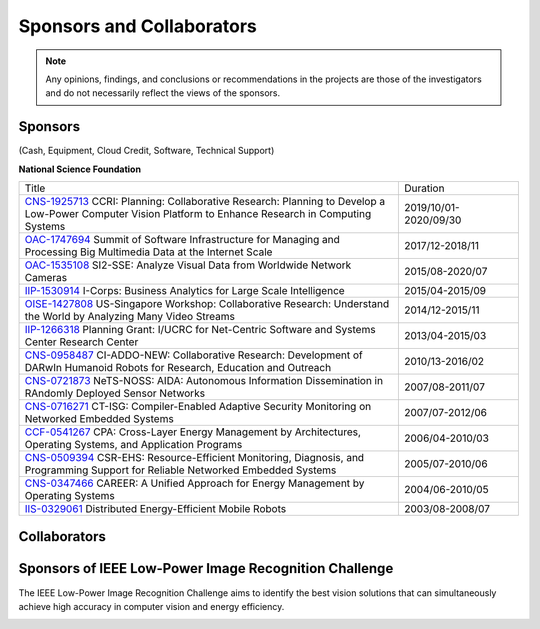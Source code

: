 Sponsors and Collaborators
--------------------------

.. note::

   Any opinions, findings, and conclusions or recommendations in the
   projects are those of the investigators and do not necessarily
   reflect the views of the sponsors.

Sponsors
~~~~~~~~

(Cash, Equipment, Cloud Credit, Software, Technical Support)

**National Science Foundation**

|sponsornsf|


.. |sponsornsf| image:: https://www.nsf.gov/images/logos/NSF_4-Color_bitmap_Logo.png
   :width: 20 %


.. list-table::
   :widths: 38 12 

   * - Title
     - Duration

   * - `CNS-1925713
       <https://www.nsf.gov/awardsearch/showAward?AWD_ID=1925713>`__
       CCRI: Planning: Collaborative Research: Planning to Develop a Low-Power Computer Vision Platform to Enhance Research in Computing Systems
     - 2019/10/01-2020/09/30
       
   * - `OAC-1747694
       <https://www.nsf.gov/awardsearch/showAward?AWD_ID=1747694>`__
       Summit of Software Infrastructure for Managing and Processing Big Multimedia Data at the Internet Scale
     - 2017/12-2018/11


   * - `OAC-1535108
       <https://www.nsf.gov/awardsearch/showAward?AWD_ID=1535108>`__
       SI2-SSE: Analyze Visual Data from Worldwide Network Cameras
     - 2015/08-2020/07
       
   * - `IIP-1530914
       <https://www.nsf.gov/awardsearch/showAward?AWD_ID=1530914>`__
       I-Corps: Business Analytics for Large Scale Intelligence
     - 2015/04-2015/09
       
   * - `OISE-1427808
       <https://www.nsf.gov/awardsearch/showAward?AWD_ID=1427808>`__
       US-Singapore Workshop: Collaborative Research: Understand the World by Analyzing Many Video Streams
     - 2014/12-2015/11

   * - `IIP-1266318
       <https://www.nsf.gov/awardsearch/showAward?AWD_ID=1266318>`__
       Planning Grant: I/UCRC for Net-Centric Software and Systems Center Research Center
     - 2013/04-2015/03

   * - `CNS-0958487
       <https://www.nsf.gov/awardsearch/showAward?AWD_ID=0958487>`__
       CI-ADDO-NEW: Collaborative Research: Development of DARwIn Humanoid Robots for Research, Education and Outreach
     - 2010/13-2016/02

   * - `CNS-0721873
       <https://www.nsf.gov/awardsearch/showAward?AWD_ID=0721873>`__
       NeTS-NOSS: AIDA: Autonomous Information Dissemination in RAndomly Deployed Sensor Networks
     - 2007/08-2011/07

   * - `CNS-0716271
       <https://www.nsf.gov/awardsearch/showAward?AWD_ID=0716271>`__
       CT-ISG: Compiler-Enabled Adaptive Security Monitoring on Networked Embedded Systems
     - 2007/07-2012/06

   * - `CCF-0541267
       <https://www.nsf.gov/awardsearch/showAward?AWD_ID=0541267>`__
       CPA: Cross-Layer Energy Management by Architectures, Operating Systems, and Application Programs
     - 2006/04-2010/03
       
   * - `CNS-0509394
       <https://www.nsf.gov/awardsearch/showAward?AWD_ID=0509394>`__
       CSR-EHS: Resource-Efficient Monitoring, Diagnosis, and Programming Support for Reliable Networked Embedded Systems
     - 2005/07-2010/06
       
   * - `CNS-0347466
       <https://www.nsf.gov/awardsearch/showAward?AWD_ID=0347466>`__
       CAREER: A Unified Approach for Energy Management by Operating Systems
     - 2004/06-2010/05

   * - `IIS-0329061
       <https://www.nsf.gov/awardsearch/showAward?AWD_ID=0329061>`__
       Distributed Energy-Efficient Mobile Robots
     - 2003/08-2008/07
       
       

|sponsorgoogle| |sponsorfacebook| |sponsorhp| |sponsorintel| |sponsoramazon| |sponsormicrosoft|

.. |sponsorgoogle| image:: https://cdn.vox-cdn.com/thumbor/Pkmq1nm3skO0-j693JTMd7RL0Zk=/0x0:2012x1341/1200x800/filters:focal(0x0:2012x1341)/cdn.vox-cdn.com/uploads/chorus_image/image/47070706/google2.0.0.jpg
   :width: 15 %

.. |sponsorfacebook| image:: https://rebootingcomputing.ieee.org/images/files/images/facebook.jpg
   :width: 15 %			     

.. |sponsorhp| image:: https://1000logos.net/wp-content/uploads/2017/02/HP-Logo.png
   :width: 15 %

.. |sponsorintel| image:: https://raw.githubusercontent.com/PurdueCAM2Project/HELPSweb/master/source/images/intel_logo.png
   :width: 15 %

.. |sponsoramazon| image:: https://raw.githubusercontent.com/PurdueCAM2Project/HELPSweb/master/source/images/amazon_logo.png
   :width: 15 %			     	   

.. |sponsormicrosoft| image:: http://img-prod-cms-rt-microsoft-com.akamaized.net/cms/api/am/imageFileData/RE2qVsJ?ver=3f74
   :width: 20 %			     	   



Collaborators
~~~~~~~~~~~~~

|collaboratorluc| |collaboratorfiu| |collaboratorduke| |collaboratorunc| |collaboratoranl| |collaboratornus| |collaboratorstanford| 


.. |collaboratorluc| image:: https://www.luc.edu/media/lucedu/universitymarketingcommunication/horizontal-3color.jpg
   :width: 15 %			     	   

.. |collaboratorfiu| image:: https://canvas.fiu.edu/_assets/images/fiu-logo.png
   :width: 15 %			     	   

.. |collaboratorunc| image:: https://www.cs.unc.edu/xcms/wpfiles/resources/UNC_logo_542_gif.gif
   :width: 20 %			     	   
	   
.. |collaboratorduke| image:: https://rebootingcomputing.ieee.org/images/files/images/duke-university.jpg
   :width: 15 %			     	   

.. |collaboratoranl| image:: http://chainreaction.anl.gov/wp-content/themes/innovation/imgs/logos/anl-logo.png
   :width: 20 %			     	   

.. |collaboratornus| image:: http://nus.edu.sg/templates/t3_nus2015/images/assets/logos/logo.png
   :width: 15 %			     	   			      

.. |collaboratorstanford| image:: https://1000logos.net/wp-content/uploads/2018/02/Stanford-Logo.png
   :width: 20 %			     	   			      


Sponsors of IEEE Low-Power Image Recognition Challenge
~~~~~~~~~~~~~~~~~~~~~~~~~~~~~~~~~~~~~~~~~~~~~~~~~~~~~~

|lpirc2019|


.. |lpirc2019| image:: https://rebootingcomputing.ieee.org/images/files/images/lpirc/2019/IMG_9524.jpg
   :width: 60 %

The IEEE Low-Power Image Recognition Challenge aims to identify the
best vision solutions that can simultaneously achieve high accuracy in
computer vision and energy efficiency. 

|sponsorrc| |sponsorfacebook| |sponsorgoogle|  |sponsorxilinx| |sponsormediatek| |sponsorcass| |sponsorSICT|
|sponsorCEDA| |sponsorNvidia| |sponsorCSC| 

.. |sponsorrc| image:: https://rebootingcomputing.ieee.org/images/files/images/ieee-rebooting-computing.png
   :width: 15 %

.. |sponsorcass| image:: https://rebootingcomputing.ieee.org/images/files/images/ieee-circuits-and-systems-society.jpg
   :width: 15 %

.. |sponsorxilinx| image:: https://rebootingcomputing.ieee.org/images/files/images/xilinx.jpg
   :width: 15 %
	   
.. |sponsormediatek| image:: https://rebootingcomputing.ieee.org/images/files/images/mediatek.png
   :width: 15 %

.. |sponsorSICT| image:: https://rebootingcomputing.ieee.org/images/files/images/ieee-sustainable-ict.png
   :width: 20 %

.. |sponsorCEDA| image:: http://sites.ieee.org/indiacouncil/files/2017/06/CEDA_Logo_large_R.jpg
   :width: 15 %
	   
.. |sponsorNvidia| image:: https://upload.wikimedia.org/wikipedia/sco/thumb/2/21/Nvidia_logo.svg/1280px-Nvidia_logo.svg.png
   :width: 15 %

.. |sponsorCSC| image:: https://ieeecsc.org/sites/ieeecsc/files/csc-logo_web.png
   :width: 20 %
